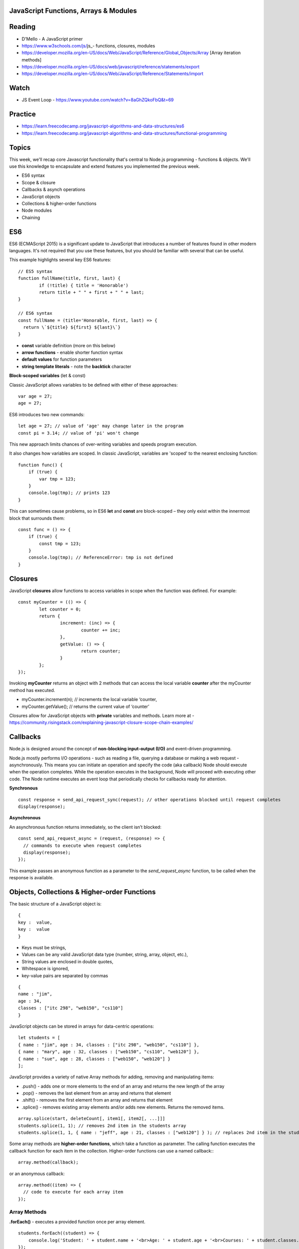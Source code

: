 JavaScript Functions, Arrays & Modules
####

Reading
####
- D'Mello - A JavaScript primer
- https://www.w3schools.com/js/js_- functions, closures, modules 
- https://developer.mozilla.org/en-US/docs/Web/JavaScript/Reference/Global_Objects/Array  [Array iteration methods]
- https://developer.mozilla.org/en-US/docs/web/javascript/reference/statements/export
- https://developer.mozilla.org/en-US/docs/Web/JavaScript/Reference/Statements/import

Watch
####
- JS Event Loop - https://www.youtube.com/watch?v=8aGhZQkoFbQ&t=69

Practice
####
- https://learn.freecodecamp.org/javascript-algorithms-and-data-structures/es6 
- https://learn.freecodecamp.org/javascript-algorithms-and-data-structures/functional-programming 
 

Topics
####

This week, we'll recap core Javascript functionality that's central to Node.js programming - functions & objects. We'll use this knowledge to encapsulate and extend features you implemented the previous week.

- ES6 syntax
- Scope & closure
- Callbacks & asynch operations
- JavaScript objects
- Collections & higher-order functions
- Node modules
- Chaining

ES6
####

ES6 (ECMAScript 2015) is a significant update to JavaScript that introduces a number of features found in other modern languages. It's not required that you use these features, but you should be familiar with several that can be useful.

This example highlights several key ES6 features:
::

	// ES5 syntax
	function fullName(title, first, last) {  
		if (!title) { title = 'Honorable')  
		return title + " " + first + " " + last;
	}
	
	// ES6 syntax
	const fullName = (title='Honorable, first, last) => {
	  return \`${title} ${first} ${last}\`}
	}
	
- **const** variable definition (more on this below)
- **arrow functions** - enable shorter function syntax
- **default values** for function parameters
- **string template literals** - note the **backtick** character

**Block-scoped variables** (let & const)

Classic JavaScript allows variables to be defined with either of these approaches:
::

	var age = 27; 
	age = 27;
	
ES6 introduces two new commands:
::

	let age = 27; // value of 'age' may change later in the program
	const pi = 3.14; // value of 'pi' won't change 

This new approach limits chances of over-writing variables and speeds program execution. 

It also changes how variables are scoped. In classic JavaScript, variables are 'scoped' to the nearest enclosing function:
::

	function func() {
	    if (true) {
	        var tmp = 123;
	    }
	    console.log(tmp); // prints 123
	}

This can sometimes cause problems, so in ES6 **let** and **const** are block-scoped – they only exist within the innermost block that surrounds them:
::

	const func = () => {
	    if (true) {
	        const tmp = 123;
	    }
	    console.log(tmp); // ReferenceError: tmp is not defined
	}


Closures
####

JavaScript **closures** allow functions to access variables in scope when the function was defined. For example:
::

	const myCounter = (() => {
		let counter = 0;
		return {
			increment: (inc) => {
				counter += inc;
			},
			getValue: () => {
				return counter;
			}
		};
	});

Invoking **myCounter** returns an object with 2 methods that can access the local variable **counter** after the myCounter method has executed.

- myCounter.increment(n); // increments the local variable ‘counter,
- myCounter.getValue(); // returns the current value of ‘counter’

Closures allow for JavaScript objects with **private** variables and methods. Learn more at - https://community.risingstack.com/explaining-javascript-closure-scope-chain-examples/ 


Callbacks
####
Node.js is designed around the concept of **non-blocking input-output (I/O)** and event-driven programming.

Node.js mostly performs I/O operations - such as reading a file, querying a database or making a web request - asynchronously. This means you can initiate an operation and specify the code (aka callback) Node should execute when the operation completes. While the operation executes in the background, Node will proceed with executing other code. The Node runtime executes an event loop that periodically checks for callbacks ready for attention.

**Synchronous**
::

	const response = send_api_request_sync(request); // other operations blocked until request completes
	display(response); 

**Asynchronous**

An asynchronous function returns immediately, so the client isn’t blocked: 
::

	const send_api_request_async = (request, (response) => {
	  // commands to execute when request completes
	  display(response); 
	}); 

This example passes an anonymous function as a parameter to the *send_request_async* function, to be called when the response is available.


Objects, Collections & Higher-order Functions
####
The basic structure of a JavaScript object is:
::

	{
	key :  value,
	key :  value
	}

- Keys must be strings,
- Values can be any valid JavaScript data type (number, string, array, object, etc.),
- String values are enclosed in double quotes,
- Whitespace is ignored,
- key-value pairs are separated by commas
::

	{
	name : "jim",
	age : 34,
	classes : ["itc 298", "web150", "cs110"]
	}


JavaScript objects can be stored in arrays for data-centric operations:
::

	let students = [
	{ name : "jim", age : 34, classes : ["itc 298", "web150", "cs110"] },
	{ name : "mary", age : 32, classes : ["web150", "cs110", "web120"] },
	{ name : "sue", age : 28, classes : ["web150", "web120"] }
	];


JavaScript provides a variety of native Array methods for adding, removing and manipulating items:

- .push() - adds one or more elements to the end of an array and returns the new length of the array
- .pop() -  removes the last element from an array and returns that element
- .shift() - removes the first element from an array and returns that element
- .splice() - removes existing array elements and/or adds new elements. Returns the removed items.
::

	array.splice(start, deleteCount[, item1[, item2[, ...]]]
	students.splice(1, 1); // removes 2nd item in the students array
	students.splice(1, 1, { name : "jeff", age : 21, classes : ["web120"] } ); // replaces 2nd item in the students array

Some array methods are **higher-order functions**, which take a function as parameter. The calling function executes the callback function for each item in the collection. Higher-order functions can use a named callback::
::

	array.method(callback);

or an anonymous callback:
::

	array.method((item) => { 
	  // code to execute for each array item
	});


Array Methods
++++

**.forEach()** - executes a provided function once per array element.
::

	students.forEach((student) => {  
	    console.log('Student: ' + student.name + '<br>Age: ' + student.age + '<br>Courses: ' + student.classes.length);
	});

**.find()** - returns the first array item that results in a ‘true’ value from the callback function.
::

	let found = students.find((student) => {  
		return student.name === 'mary';
	});
	console.log(found);

**.findIndex()** - returns index position of the first item that results in a ‘true’ value from the callback function.
::

	let foundIndex = students.findIndex((student) => {
		return student.name === 'mary';
	});
	console.log(foundIndex);

**.filter()** - returns all array items that result in a ‘true’ value from the callback function.
::

	// with anonymous function
	let olderStudents = students.filter((student) => {
	  return student.age > 30;
	});
	
	// with a named function
	const findOlder = (student) => { 
	  return student.age > 30;
	}
	let olderStudents = students.filter(findOlder);

**.sort()** - sorts array items in place, according to the logic specified in the callback (comparison) function. .sort() provides two array items at a time to the comparison function as parameters.
::

	const byAgeAsc = (student1, student2) => {
	  // sorts students by age in ascending order
	  return student1.age - student2.age;
	}
	console.log(students.sort(byAgeAsc));

**.map()** - creates a new array with the results of executing the callback function on every element in the original array.
::

	const progress = students.map((student) => {
		return { name : student.name, courses: student.classes.length }
	}); 

**.reduce()** - executes a callback function with an accumulated value and each value of the array (from left-to-right) to reduce it to a single value.
::

	const total_classes = students.reduce((previousValue, currentStudent) => {
	  return previousValue + currentStudent.classes.length;
	});

JavaScript Modules
####

JS applications can use **modules** to present a public **interface** for external users, but maintain a private state and implementation.

Exports
++++
Modules can make methods and variables public, either as **named** exports (Zero or more exports per module):

::

    // export named function or variable
    export { myFunction, myVariable };

    // export individual features
    export let myVariable = Math.sqrt(2);
	export const myFunction = (title) => {
	    // search the books array
		return books.find((book) => {
		  return book.title === title;
		});
	}

Or as **default** exports (one per module):

::

    // Default exports
    export default myFunction;

Imports
++++

JavaScript modules can import other modules to quickly extend their functionality.

Prior to Node.js 12, modules could be imported with **commonJS** syntax, as in this example:

::

    const http = require("data"); // no need to specify .js file extension

Unfortunately, that syntax differs from syntax used in client applications. Current versions of Node.js support **ES6 modules** that can be imported like so:

::

    import * from 'data'; // import all exports from data into current scope
    import * as 'data' from 'data'; // use 'data' as namespace
    import {myFunction, myVariable} from 'data'; // import only certain exports from data

Note
    - import names need to match the names exported by a given module
    - Your project must use a single approach for export/import syntax. If using the newer ES6 Module syntax, be sure to add this line in your package.json file:
::

    "type": "module",

Modules in a Node.js application typically have a main JS file, named according to its purpose or the data it defines - e.g. ‘movie’, 'person', 'login', etc.

Modules internal to a Node application are usually stored in the **/lib** folder for consistency.

Chaining
####
Method chaining is a way to return an object from a method call for use in a subsequent operation. 

For example, you might have a sequence of operations like these:
::

	let $div = $('#my-div'); // assign to variable 
	$div.css('background', 'blue'); // set BG 
	$div.height(100); // set height 
	$div.fadeIn(200); // show element

These JQuery operations can be chained like so:
::

	$('#my-div').css('background', 'blue').height(100).fadeIn(200);

The chained code can be broken to multiple lines for readability:
::

	$('#my-div')
	  .css('background', 'blue')
	  .height(100) 
	  .fadeIn(200);

In order for chaining to work, each method in the chain must return an object. For example, custom method for use in the above chain, would need to return an object like so:
::

	$('div').prototype.setCategory = function(category) { this.category = category; return this; };
